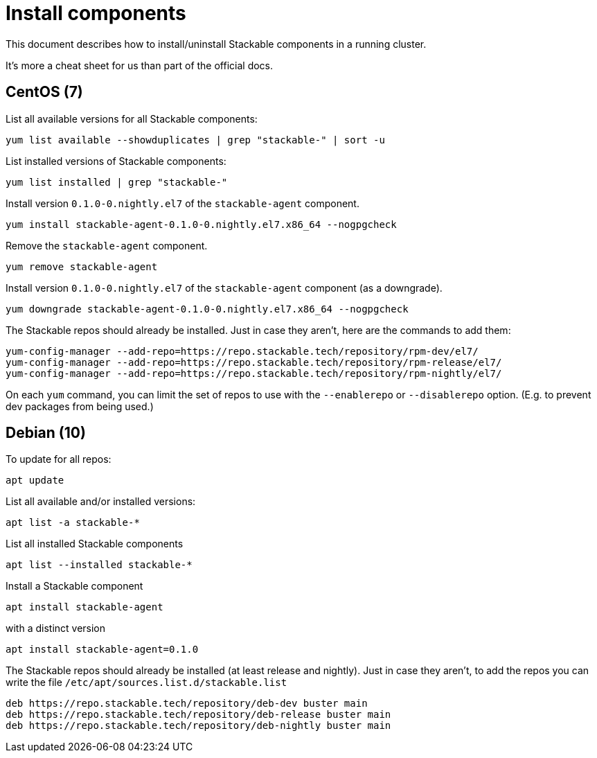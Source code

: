 = Install components

This document describes how to install/uninstall Stackable components in a running cluster.

It's more a cheat sheet for us than part of the official docs.

== CentOS (7)

List all available versions for all Stackable components:

```
yum list available --showduplicates | grep "stackable-" | sort -u
```

List installed versions of Stackable components:

```
yum list installed | grep "stackable-"
```

Install version `0.1.0-0.nightly.el7` of the `stackable-agent` component.

```
yum install stackable-agent-0.1.0-0.nightly.el7.x86_64 --nogpgcheck
```

Remove the `stackable-agent` component.

```
yum remove stackable-agent
```

Install version `0.1.0-0.nightly.el7` of the `stackable-agent` component (as a downgrade).

```
yum downgrade stackable-agent-0.1.0-0.nightly.el7.x86_64 --nogpgcheck
```

The Stackable repos should already be installed. Just in case they aren't, here are the commands to add them:

```
yum-config-manager --add-repo=https://repo.stackable.tech/repository/rpm-dev/el7/
yum-config-manager --add-repo=https://repo.stackable.tech/repository/rpm-release/el7/
yum-config-manager --add-repo=https://repo.stackable.tech/repository/rpm-nightly/el7/
```

On each `yum` command, you can limit the set of repos to use with the `--enablerepo` or `--disablerepo` option. (E.g. to prevent dev packages from being used.)

== Debian (10)

To update for all repos:

```
apt update
```

List all available and/or installed versions:

```
apt list -a stackable-*
```

List all installed Stackable components

```
apt list --installed stackable-*
```

Install a Stackable component

```
apt install stackable-agent
```

with a distinct version

```
apt install stackable-agent=0.1.0
```

The Stackable repos should already be installed (at least release and nightly). Just in case they aren't, to add the repos you can write the file `/etc/apt/sources.list.d/stackable.list` 

```
deb https://repo.stackable.tech/repository/deb-dev buster main
deb https://repo.stackable.tech/repository/deb-release buster main
deb https://repo.stackable.tech/repository/deb-nightly buster main
```
